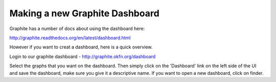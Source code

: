 Making a new Graphite Dashboard
-------------------------------

Graphite has a number of docs about using the dashboard here:

http://graphite.readthedocs.org/en/latest/dashboard.html

However if you want to creat a dashboard, here is a quick overview.  

Login to our graphite dashboard - http://graphite.okfn.org/dashboard

Select the graphs that you want on the dashboard.  Then simply click on the 'Dashboard' link on the left side of the UI and save the dashboard, make sure you give it a descriptive name.  If you want to open a new dashboard, click on finder.

